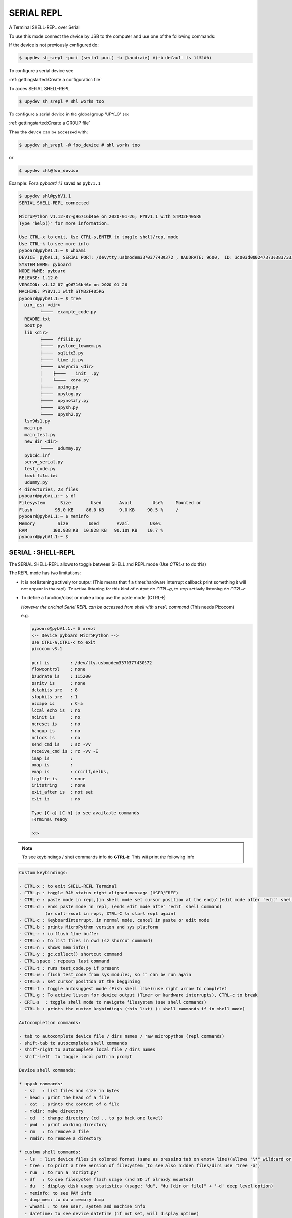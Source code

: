 SERIAL REPL
=================

A Terminal SHELL-REPL over Serial


To use this mode connect the device by USB to the computer and use one of the following commands:

If the device is not previously configured do:

.. code-block:: console

    $ upydev sh_srepl -port [serial port] -b [baudrate] #(-b default is 115200)

To configure a serial device see

:ref:`gettingstarted:Create a configuration file`

To acces SERIAL SHELL-REPL

.. code-block:: console

    $ upydev sh_srepl # shl works too


To configure a serial device in the global group 'UPY_G' see

:ref:`gettingstarted:Create a GROUP file`


Then the device can be accessed with:

.. code-block:: console

    $ upydev sh_srepl -@ foo_device # shl works too

or

.. code-block:: console

    $ upydev shl@foo_device

Example: For a *pyboard 1.1* saved as ``pybV1.1``

.. code-block:: console

    $ upydev shl@pybV1.1
    SERIAL SHELL-REPL connected

    MicroPython v1.12-87-g96716b46e on 2020-01-26; PYBv1.1 with STM32F405RG
    Type "help()" for more information.

    Use CTRL-x to exit, Use CTRL-s,ENTER to toggle shell/repl mode
    Use CTRL-k to see more info
    pyboard@pybV1.1:~ $ whoami
    DEVICE: pybV1.1, SERIAL PORT: /dev/tty.usbmodem3370377430372 , BAUDRATE: 9600,  ID: 3c003d000247373038373333
    SYSTEM NAME: pyboard
    NODE NAME: pyboard
    RELEASE: 1.12.0
    VERSION: v1.12-87-g96716b46e on 2020-01-26
    MACHINE: PYBv1.1 with STM32F405RG
    pyboard@pybV1.1:~ $ tree
      DIR_TEST <dir>
            └────  example_code.py
      README.txt
      boot.py
      lib <dir>
            ├────  ffilib.py
            ├────  pystone_lowmem.py
            ├────  sqlite3.py
            ├────  time_it.py
            ├────  uasyncio <dir>
            │    ├────  __init__.py
            │    └────  core.py
            ├────  uping.py
            ├────  upylog.py
            ├────  upynotify.py
            ├────  upysh.py
            └────  upysh2.py
      lsm9ds1.py
      main.py
      main_test.py
      new_dir <dir>
            └────  udummy.py
      pybcdc.inf
      servo_serial.py
      test_code.py
      test_file.txt
      udummy.py
    4 directories, 23 files
    pyboard@pybV1.1:~ $ df
    Filesystem      Size        Used       Avail        Use%     Mounted on
    Flash         95.0 KB     86.0 KB      9.0 KB     90.5 %     /
    pyboard@pybV1.1:~ $ meminfo
    Memory         Size        Used       Avail        Use%
    RAM          100.938 KB  10.828 KB   90.109 KB    10.7 %
    pyboard@pybV1.1:~ $



SERIAL : SHELL-REPL
--------------------

The SERIAL SHELL-REPL allows to toggle between SHELL and REPL mode (Use *CTRL-s* to do this)

The REPL mode has two limitations:

- It is not listening actively for output (This means that if a timer/hardware interrupt callback print something it will not appear in the repl). To active listening for this kind of output do *CTRL-g*, to stop actively listening do *CTRL-c*

- To define a function/class or make a loop use the paste mode. (CTRL-E)

  *However the original Serial REPL can be accessed from shell with* ``srepl`` *command* (This needs Picocom)

  e.g.

  .. code-block:: console

      pyboard@pybV1.1:~ $ srepl
      <-- Device pyboard MicroPython -->
      Use CTRL-a,CTRL-x to exit
      picocom v3.1

      port is        : /dev/tty.usbmodem3370377430372
      flowcontrol    : none
      baudrate is    : 115200
      parity is      : none
      databits are   : 8
      stopbits are   : 1
      escape is      : C-a
      local echo is  : no
      noinit is      : no
      noreset is     : no
      hangup is      : no
      nolock is      : no
      send_cmd is    : sz -vv
      receive_cmd is : rz -vv -E
      imap is        :
      omap is        :
      emap is        : crcrlf,delbs,
      logfile is     : none
      initstring     : none
      exit_after is  : not set
      exit is        : no

      Type [C-a] [C-h] to see available commands
      Terminal ready

      >>>

.. note::

    To see keybindings / shell commands info do **CTRL-k**: This will print the following info

.. code-block:: console

    Custom keybindings:

    - CTRL-x : to exit SHELL-REPL Terminal
    - CTRL-p : toggle RAM status right aligned message (USED/FREE)
    - CTRL-e : paste mode in repl,(in shell mode set cursor position at the end)/ (edit mode after 'edit' shell command)
    - CTRL-d : ends paste mode in repl, (ends edit mode after 'edit' shell command)
              (or soft-reset in repl, CTRL-C to start repl again)
    - CTRL-c : KeyboardInterrupt, in normal mode, cancel in paste or edit mode
    - CTRL-b : prints MicroPython version and sys platform
    - CTRL-r : to flush line buffer
    - CTRL-o : to list files in cwd (sz shorcut command)
    - CTRL-n : shows mem_info()
    - CTRL-y : gc.collect() shortcut command
    - CTRL-space : repeats last command
    - CTRL-t : runs test_code.py if present
    - CTRL-w : flush test_code from sys modules, so it can be run again
    - CTRL-a : set cursor position at the beggining
    - CTRL-f : toggle autosuggest mode (Fish shell like)(use right arrow to complete)
    - CTRL-g : To active listen for device output (Timer or hardware interrupts), CTRL-c to break
    - CRTL-s  : toggle shell mode to navigate filesystem (see shell commands)
    - CTRL-k : prints the custom keybindings (this list) (+ shell commands if in shell mode)

    Autocompletion commands:

    - tab to autocomplete device file / dirs names / raw micropython (repl commands)
    - shift-tab to autocomplete shell commands
    - shift-right to autocomplete local file / dirs names
    - shift-left  to toggle local path in prompt

    Device shell commands:

    * upysh commands:
      - sz   : list files and size in bytes
      - head : print the head of a file
      - cat  : prints the content of a file
      - mkdir: make directory
      - cd   : change directory (cd .. to go back one level)
      - pwd  : print working directory
      - rm   : to remove a file
      - rmdir: to remove a directory

    * custom shell commands:
      - ls  : list device files in colored format (same as pressing tab on empty line)(allows "\*" wildcard or directories)
      - tree : to print a tree version of filesystem (to see also hidden files/dirs use 'tree -a')
      - run  : to run a 'script.py'
      - df   : to see filesystem flash usage (and SD if already mounted)
      - du   : display disk usage statistics (usage: "du", "du [dir or file]" + '-d' deep level option)
      - meminfo: to see RAM info
      - dump_mem: to do a memory dump
      - whoami : to see user, system and machine info
      - datetime: to see device datetime (if not set, will display uptime)
      - set_localtime : to set the device datetime from the local machine time
      - ifconfig: to see STATION interface configuration (IP, SUBNET, GATEAWAY, DNS)
      - ifconfig_t: to see STATION interface configuration in table format
            (IP, SUBNET, GATEAWAY, DNS, ESSID, RSSI)
      - netscan: to scan WLANs available, (ESSID, MAC ADDRESS, CHANNEL, RSSI, AUTH MODE, HIDDEN)
      - uping : to make the device send ICMP ECHO_REQUEST packets to network hosts (do 'uping host' to ping local machine)
      - apconfig: to see ACCESS POINT (AP) interface configuration (IP, SUBNET, GATEAWAY, DNS)
      - apconfig_t: to see ACCESS POINT (AP) interface configuration in table format
            (SSID, BSSID, CHANNEL, AUTH, IP, SUBNET, GATEAWAY, DNS)
      - install: to install a library into the device with upip.
      - touch  : to create a new file (e.g. touch test.txt)
      - edit   : to edit a file (e.g. edit my_script.py)
      - get    : to get a file from the device (also allows "\*" wildcard, 'cwd' or multiple files)
      - put    : to upload a file to the device (also allows "\*" wildcard, 'cwd' or multiple files)
      - sync   : to get file (faster) from the device (use with > 10 KB files) (no encrypted mode only)
      - d_sync: to recursively sync a local directory with the device filesystem
      - srepl  : to enter the Serial Terminal (This needs Picocom)
      - reload : to delete a module from sys.path so it can be imported again.
      - flush_soc: to flush serial in case of wrong output
      - view   : to preview '.pbm' binary image files (image need to be centered and rows = columns)
      - bat    : prints the content of a '.py' file with Python syntax hightlighting (named after https://github.com/sharkdp/bat)
      - rcat   : prints the raw content of a file (encryption mode only)
      - timeit : to measure execution time of a script/command
      - i2c    : config/scan (config must be used first, i2c config -scl [SCL] -sda [SDA]
      - upy-config: interactive dialog to configure Network (connect to a WLAN or set an AP) or Interafaces (I2C)
      - jupyterc: to run MicroPython upydevice kernel for jupyter console
      - exit   : to exit SSLWebREPL Terminal (in encrypted mode soft-reset by default)
            to exit without reset do 'exit -nr'
            to exit and do hard reset 'exit -hr'
    * Local shell commands:
      - pwdl   : to see local path
      - cdl    : to change local directory
      - lsl    : to list local directory
      - catl   : to print the contents of a local file
      - batl   : prints the content of a local '.py' file with Python syntax hightlighting
      - l_micropython: if "micropython" local machine version available in $PATH, runs it.
      - python : switch to local python3 repl
      - vim    : to edit a local file with vim  (e.g. vim script.py)
      - emacs  : to edit a local file with emacs (e.g. emacs script.py)
      - l_ifconfig: to see local machine STATION interface configuration (IP, SUBNET, GATEAWAY, DNS)
      - l_ifconfig_t: to see local machine STATION interface configuration in table format
            (IP, SUBNET, GATEAWAY, DNS, ESSID, RSSI)
      - docs : to open MicroPython docs site in the default web browser, if a second term
            is passed e.g. 'docs machine' it will open the docs site and search for 'machine'
      - get_rawbuff: to get the raw output of a command (for debugging purpose)
      - fw   : + list/get/update/latest firmware e.g (fw list latest, fw get latest) (use option -n [expresion to match])
            e.g. (fw get latest -n spiram, or fw get esp32-idf3-20200114-v1.12-63-g1c849d63a.bin, or fw update -n pybv11)
      - flash : to flash a firmware file, e.g 'flash esp32-idf3-20200114-v1.12-63-g1c849d63a.bin'
      - ldu  : display local path disk usage statistics (usage: "du", "du [dir or file]" + '-d' deep level option)
      - upipl : (usage 'upipl' or 'upipl [module]' display available micropython packages that can be installed with install command
      - pkg_info: to see the PGK-INFO file of a module if available at pypi.org or micropython.org/pi
      - lping : to make local machine send ICMP ECHO_REQUEST packets to network hosts (do 'lping dev' to ping the device)
      - update_upyutils: to install 'upydev update_upyutils' scripts in the device
      - git : to call git commands and integrate the git workflow into a project (needs 'git' available in $PATH)
        - Use 'git init dev' to initiate device repo
        - Use 'git push dev' after a 'git commit ..' or 'git pull' to push the changes to the device.
        - Use 'git log dev' to see the latest commit pushed to the device ('git log dev -a' to see all commits)
        - Use 'git log host' to see the latest commit in the local repo
        - Use 'git status dev' to see if the local repo is ahead of the device repo and track these changes
        - Use 'git clone_dev' to clone the local repo into the device
        - Use 'git repo' to open the remote repo in the web browser if remote repo exists
        - Any other git command will be echoed directly to git
      - tig: to use the 'Text mode interface for git' tool. Must be available in $PATH

Some examples of these commands:

.. code-block:: console

    pyboard@pybV1.1:~ $ df
    Filesystem      Size        Used       Avail        Use%     Mounted on
    Flash         95.0 KB     86.0 KB      9.0 KB     90.5 %     /
    pyboard@pybV1.1:~ $ cd lib
    pyboard@pybV1.1:~/flash/lib$ ls
    ffilib.py                   pystone_lowmem.py           sqlite3.py                  time_it.py                  uasyncio                    uping.py
    upylog.py                   upynotify.py                upysh.py                    upysh2.py
    pyboard@pybV1.1:~/flash/lib$ meminfo
    Memory         Size        Used       Avail        Use%
    RAM          100.938 KB   7.922 KB   93.016 KB     7.8 %
    pyboard@pybV1.1:~/flash/lib$ cd ..
    pyboard@pybV1.1:~/flash$ du lib
    1.5 KB    ./lib/upysh.py
    4.8 KB    ./lib/upysh2.py
    7.7 KB    ./lib/pystone_lowmem.py
    4.0 KB    ./lib/sqlite3.py
    523 by    ./lib/time_it.py
    17.5 KB   ./lib/uasyncio <dir>
    8.1 KB    ./lib/uping.py
    1006 by   ./lib/ffilib.py
    4.9 KB    ./lib/upylog.py
    2.7 KB    ./lib/upynotify.py
    pyboard@pybV1.1:~/flash$ run udummy.py
    hello dummy!
    bye bye! hello again
    This line is edited
    This line is edited via serial
    Another edited line
    bye bye! hello again
    This line is edited
    This line is edited via serial
    Another edited line
    bye bye! hello again
    This line is edited
    This line is edited via serial
    Another edited line
    bye bye! hello again
    This line is edited
    This line is edited via serial
    ^CTraceback (most recent call last):
      File "<stdin>", line 1, in <module>
      File "udummy.py", line 13, in <module>
    KeyboardInterrupt:
    >>>
    >>>
    pyboard@pybV1.1:~/flash$ reload udummy.py
    pyboard@pybV1.1:~/flash$ exit
    Rebooting device...
    Done!
    logout
    Connection to pybV1.1 closed.
